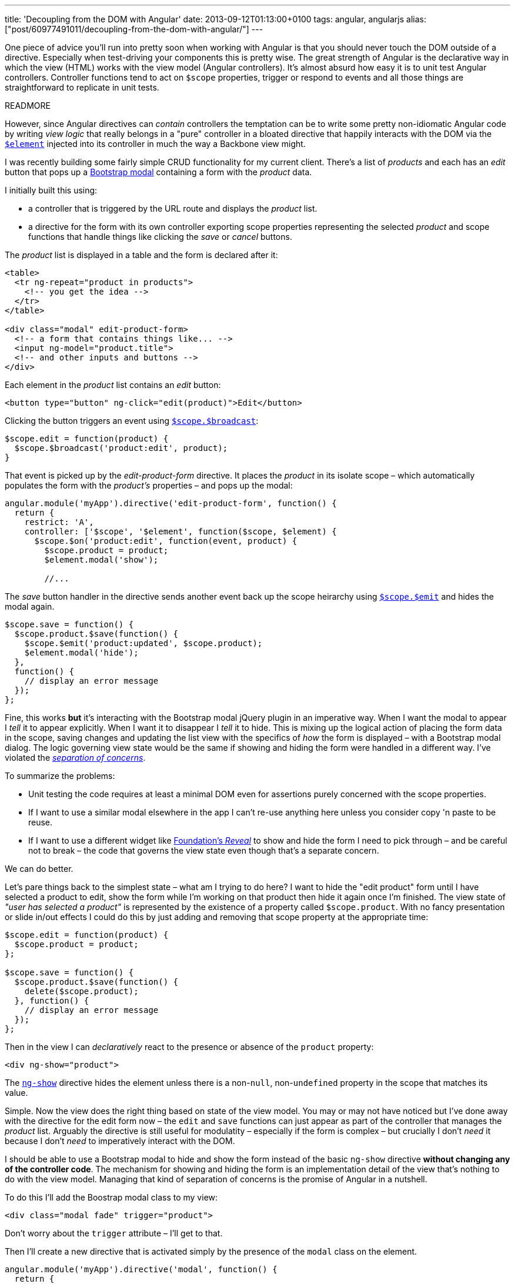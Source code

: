 ---
title: 'Decoupling from the DOM with Angular'
date: 2013-09-12T01:13:00+0100
tags: angular, angularjs
alias: ["post/60977491011/decoupling-from-the-dom-with-angular/"]
---

One piece of advice you'll run into pretty soon when working with Angular is that you should never touch the DOM outside of a directive. Especially when test-driving your components this is pretty wise. The great strength of Angular is the declarative way in which the view (HTML) works with the view model (Angular controllers). It's almost absurd how easy it is to unit test Angular controllers. Controller functions tend to act on `$scope` properties, trigger or respond to events and all those things are straightforward to replicate in unit tests.

READMORE

However, since Angular directives can _contain_ controllers the temptation can be to write some pretty non-idiomatic Angular code by writing _view logic_ that really belongs in a "pure" controller in a bloated directive that happily interacts with the DOM via the http://docs.angularjs.org/api/angular.element[`$element`] injected into its controller in much the way a Backbone view might.

I was recently building some fairly simple CRUD functionality for my current client. There's a list of _products_ and each has an _edit_ button that pops up a http://getbootstrap.com/javascript/#modals[Bootstrap modal] containing a form with the _product_ data.

I initially built this using:

* a controller that is triggered by the URL route and displays the _product_ list.
* a directive for the form with its own controller exporting scope properties representing the selected _product_ and scope functions that handle things like clicking the _save_ or _cancel_ buttons.

The _product_ list is displayed in a table and the form is declared after it:

[source,markup]
----------------------------------------------
<table>
  <tr ng-repeat="product in products">
    <!-- you get the idea -->
  </tr>
</table>

<div class="modal" edit-product-form>
  <!-- a form that contains things like... -->
  <input ng-model="product.title">
  <!-- and other inputs and buttons -->
</div>
----------------------------------------------

Each element in the _product_ list contains an _edit_ button:

[source,markup]
------------------------------------------------------------
<button type="button" ng-click="edit(product)">Edit</button>
------------------------------------------------------------

Clicking the button triggers an event using http://docs.angularjs.org/api/ng.$rootScope.Scope#$broadcast[`$scope.$broadcast`]:

[source,javascript]
---------------------------------------------
$scope.edit = function(product) {
  $scope.$broadcast('product:edit', product);
}
---------------------------------------------

That event is picked up by the _edit-product-form_ directive. It places the _product_ in its isolate scope – which automatically populates the form with the _product's_ properties – and pops up the modal:

[source,javascript]
-------------------------------------------------------------------
angular.module('myApp').directive('edit-product-form', function() {
  return {
    restrict: 'A',
    controller: ['$scope', '$element', function($scope, $element) {
      $scope.$on('product:edit', function(event, product) {
        $scope.product = product;
        $element.modal('show');

        //...
-------------------------------------------------------------------

The _save_ button handler in the directive sends another event back up the scope heirarchy using http://docs.angularjs.org/api/ng.$rootScope.Scope#$emit[`$scope.$emit`] and hides the modal again.

[source,javascript]
----------------------------------------------------------
$scope.save = function() {
  $scope.product.$save(function() {
    $scope.$emit('product:updated', $scope.product);
    $element.modal('hide');
  },
  function() {
    // display an error message
  });
};
----------------------------------------------------------

Fine, this works *but* it's interacting with the Bootstrap modal jQuery plugin in an imperative way. When I want the modal to appear I _tell_ it to appear explicitly. When I want it to disappear I _tell_ it to hide. This is mixing up the logical action of placing the form data in the scope, saving changes and updating the list view with the specifics of _how_ the form is displayed – with a Bootstrap modal dialog. The logic governing view state would be the same if showing and hiding the form were handled in a different way. I've violated the http://en.wikipedia.org/wiki/Separation_of_concerns[_separation of concerns_].

To summarize the problems:

* Unit testing the code requires at least a minimal DOM even for assertions purely concerned with the scope properties.
* If I want to use a similar modal elsewhere in the app I can't re-use anything here unless you consider copy 'n paste to be reuse.
* If I want to use a different widget like http://foundation.zurb.com/docs/components/reveal.html[Foundation's _Reveal_] to show and hide the form I need to pick through – and be careful not to break – the code that governs the view state even though that's a separate concern.

We can do better.

Let's pare things back to the simplest state – what am I trying to do here? I want to hide the "edit product" form until I have selected a product to edit, show the form while I'm working on that product then hide it again once I'm finished. The view state of _"user has selected a product"_ is represented by the existence of a property called `$scope.product`. With no fancy presentation or slide in/out effects I could do this by just adding and removing that scope property at the appropriate time:

[source,javascript]
-----------------------------------
$scope.edit = function(product) {
  $scope.product = product;
};

$scope.save = function() {
  $scope.product.$save(function() {
    delete($scope.product);
  }, function() {
    // display an error message
  });
};
-----------------------------------

Then in the view I can _declaratively_ react to the presence or absence of the `product` property:

[source,markup]
-----------------------
<div ng-show="product">
-----------------------

The http://docs.angularjs.org/api/ng.directive:ngShow[`ng-show`] directive hides the element unless there is a non-`null`, non-`undefined` property in the scope that matches its value.

Simple. Now the view does the right thing based on state of the view model. You may or may not have noticed but I've done away with the directive for the edit form now – the `edit` and `save` functions can just appear as part of the controller that manages the _product_ list. Arguably the directive is still useful for modulatity – especially if the form is complex – but crucially I don't _need_ it because I don't _need_ to imperatively interact with the DOM.

I should be able to use a Bootstrap modal to hide and show the form instead of the basic `ng-show` directive *without changing any of the controller code*. The mechanism for showing and hiding the form is an implementation detail of the view that's nothing to do with the view model. Managing that kind of separation of concerns is the promise of Angular in a nutshell.

To do this I'll add the Boostrap modal class to my view:

[source,markup]
------------------------------------------
<div class="modal fade" trigger="product">
------------------------------------------

Don't worry about the `trigger` attribute – I'll get to that.

Then I'll create a new directive that is activated simply by the presence of the `modal` class on the element.

[source,javascript]
-------------------------------------------------------------------------------------
angular.module('myApp').directive('modal', function() {
  return {
    restrict: 'C',
    controller: ['$scope', '$element', '$attrs', function($scope, $element, $attrs) {
      $scope.$watch($attrs.trigger, function(newValue, oldValue) {
        if (!!newValue && !oldValue) {
          $element.modal('show');
        }
        if (!!oldValue && !newValue) {
          $element.modal('hide');
        }
      });
    }]
  };
});
-------------------------------------------------------------------------------------

The `restrict: 'C'` means the directive is activated by a class name that is the same as the directive name. In other words any element that has `class="modal"` will have this directive applied.

The directive uses the `$scope.$watch` function to respond to changes in a scope property defined by the `trigger` attribute on the directive's element. Note that `$scope.trigger` still works as is if, like me, you're fussy about validity and declare the attribute as `data-trigger="product"`.

The `$watch` callback is invoked every time the named scope property changes and is passed the previous and new values of that property. In this example I only care whether the property has changed from `null`/`undefined` to an object or vice-versa. I don't want to call `$element.modal 'show'` again if the modal is already visible but `$scope.property` has just changed to point to a _different_ object. (If you haven't seen the `!!` operator in JavaScript before it's simply a way of coercing any type to boolean).

I've now got two components – a controller that purely interacts with scope properties and a directive that responds to scope changes and calls a jQuery plugin method.

* Both those are very simple to unit test.
* Neither is coupled to the other except via the `trigger` attribute in the view.
* I can re-use the _modal_ directive in similar scenarios elsewhere in the system by just adding `class="modal"` and an appropriate `trigger` attribute.
* If I want to use a different UI widget I only have to change the directive.

Learning to think about separation of concerns in this way is key to getting the most out of Angular. Remember controllers are for managing view _state_ and directives are for managing the view _implementation_. If you find yourself mixing those concerns step back and think about how you can separate them. The resulting code will be easier to follow, easier to change and easier to test.
